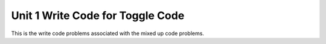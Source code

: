 .. qnum::
   :prefix: 1-8-
   :start: 1   

Unit 1 Write Code for Toggle Code
=========================================================

This is the write code problems associated with the mixed up code problems.

.. activecode:: u1_muc_wc1
        :language: java
        :practice: T
        :autograde: unittest

        Write code that prints Maria's first name on one line and her last name on the next line. 
        ~~~~
        public class Test1 
        {
            public static void main(String[] args) 
            {
              String firstName = "Maria";
              String lastName = "Hernandez";

              // Add your code here


            }
         }
         ====
         // ch4ex1muc
		 import static org.junit.Assert.*;
         import org.junit.*;
         import java.io.*;

         public class RunestoneTests extends CodeTestHelper
         {
            public RunestoneTests() {
                super("Test1");
            }

            @Test
            public void test1()
            {
                String output = getMethodOutput("main");
                String expect = "Maria\nHernandez";

                boolean passed = getResults(expect, output, "Running main");
                assertTrue(passed);
            }
        }


.. activecode:: u1_muc_wc2
        :language: java
        :practice: T
        :autograde: unittest

        Write code that prints the poem ``Roses are red`` ``Violets are blue`` ``Sugar is sweet`` ``And so are you`` with 1 sentence on each line.
        ~~~~
        public class Test1 
        {
            public static void main(String[] args) 
            {
              // Add your code here


            }
        }
        ====
        // ch4ex2muc
		import static org.junit.Assert.*;
        import org.junit.*;
        import java.io.*;

        public class RunestoneTests extends CodeTestHelper
        {
            public RunestoneTests() {
                super("Test1");
            }

            @Test
            public void test1()
            {
                String output = getMethodOutput("main");
                String expect = "Roses are red\nViolets are blue\nSugar is sweet\nAnd so are you";

                boolean passed = getResults(expect, output, "Running main");
                assertTrue(passed);
            }
        }

.. activecode:: u1_muc_wc3
        :language: java
        :practice: T
        :autograde: unittest

        Write code that prints Marcus’s name on one line and his favorite color (Blue) on the next line.
        ~~~~
        public class Test1 
        {
            public static void main(String[] args) 
            {
               String name = "Marcus";
               String favoriteColor = "Blue";

              // Add your code here


            }
        }
        ====
		// ch4ex3muc
		import static org.junit.Assert.*;
		import org.junit.*;;
		import java.io.*;

		public class RunestoneTests extends CodeTestHelper
		{
			public RunestoneTests() {
				super("Test1");
			}

			@Test
			public void test1()
			{
				String output = getMethodOutput("main");
				String expect = "Marcus\nBlue";

				boolean passed = getResults(expect, output, "Running main");
				assertTrue(passed);
			}

		}

.. activecode:: u1_muc_wc4
        :language: java
        :practice: T
        :autograde: unittest

        Write code that figures out the cost for each shirt if you buy 2 and get the third free and they are originally $45 each. Make sure your answer is a double.
        ~~~~
        public class Test1 
        {
            public static void main(String[] args) 
            {
              double price = 45;
              // Add your code here


            }
        }
        ====
		// ch3ex1muc
		import static org.junit.Assert.*;
		import org.junit.*;;
		import java.io.*;

		public class RunestoneTests extends CodeTestHelper
		{
			public RunestoneTests() {
				super("Test1");
			}

			@Test
			public void test1()
			{
				String output = getMethodOutput("main");
				String expect = "30.0";

				boolean passed = getResults(expect, output, "Running main");
				assertTrue(passed);
			}

		}


.. activecode:: u1_muc_wc5
        :language: java
        :practice: T
        :autograde: unittest

        Write code that figures out the cost per person for a dinner including the tip. Assume the bill was $89.23, there are three people, and the tip should be 20%. Make sure your answer is a double.
        ~~~~
        public class Test1 
        {
            public static void main(String[] args) 
            {
                double bill = 89.23;
                // Add your code here


            }
        }
        ====
		// ch3ex2muc
		import static org.junit.Assert.*;
		import org.junit.*;;
		import java.io.*;

		public class RunestoneTests extends CodeTestHelper
		{
			public RunestoneTests() {
				super("Test1");
			}

			@Test
			public void test1()
			{
				String output = getMethodOutput("main");
				double result = Double.parseDouble(output);
				double expect = 35.692;

				boolean passed = getResults(expect, result, "Running main");
				assertTrue(passed);
			}

		}


.. activecode:: u1_muc_wc6
        :language: java
        :practice: T
        :autograde: unittest

        Write code that calculates and prints the number of seconds in 5 days.
        ~~~~
        public class Test1 
        {
            public static void main(String[] args) 
            {
              // Add your code here


            }
        }
        ====
		// ch3ex4muc
		import static org.junit.Assert.*;
		import org.junit.*;;
		import java.io.*;

		public class RunestoneTests extends CodeTestHelper
		{
			public RunestoneTests() {
				super("Test1");
			}

			@Test
			public void test1()
			{
				String output = getMethodOutput("main");
				String expect = "432000";

				boolean passed = getResults(expect, output, "Running main");
				assertTrue(passed);
			}

		}


.. activecode:: u1_muc_wc7
        :language: java
        :practice: T
        :autograde: unittest

        Write code that calculates and prints the number of months it would take you to save $500 if you make $50 a week. Make sure your answer is a double.
        ~~~~
        public class Test1 
        {
            public static void main(String[] args) 
            {
              // Add your code here


            }
        }
        ====
		// ch3ex5muc
		import static org.junit.Assert.*;
		import org.junit.*;;
		import java.io.*;

		public class RunestoneTests extends CodeTestHelper
		{
			public RunestoneTests() {
				super("Test1");
			}

			@Test
			public void test1()
			{
				String output = getMethodOutput("main");
				String expect = "2.5";

				boolean passed = getResults(expect, output, "Running main");
				assertTrue(passed);
			}

		}


.. activecode:: u1_muc_wc8
        :language: java
        :practice: T
        :autograde: unittest

        Write code that prints the name on one line followed by the age on the next line. Your output should look like ``Your name is Layla`` and ``Your age is 16``.
        ~~~~
        public class Test1 
        {
            public static void main(String[] args) 
            {
                String name = "Layla";
                String age = "16";

                // Add your code here


            }
        }
        ====
		// ch4ex5muc
		import static org.junit.Assert.*;
		import org.junit.*;;
		import java.io.*;

		public class RunestoneTests extends CodeTestHelper
		{
			public RunestoneTests() {
				super("Test1");
			}

			@Test
			public void test1()
			{
				String output = getMethodOutput("main");
				String expect = "Your name is Layla\nYour age is 16";

				boolean passed = getResults(expect, output, "Running main");
				assertTrue(passed);
			}

		}


.. activecode:: u1_muc_wc9
        :language: java
        :practice: T
        :autograde: unittest

        Write code that prints the name on one line and the favorite food on the next line. Your output should look like ``Your name is Julian`` ``Your favorite food is chicken wings``
        ~~~~
        public class Test1 
        {
            public static void main(String[] args) 
            {
                String name = "Julian";
                String food = "chicken wings";

                // Add your code here


            }
        }
        ====
		// ch4ex6muc
		import static org.junit.Assert.*;
		import org.junit.*;;
		import java.io.*;

		public class RunestoneTests extends CodeTestHelper
		{
			public RunestoneTests() {
				super("Test1");
			}

			@Test
			public void test1()
			{
				String output = getMethodOutput("main");
				String expect = "Your name is Julian\nYour favorite food is chicken wings";

				boolean passed = getResults(expect, output, "Running main");
				assertTrue(passed);
			}

		}


.. activecode:: u1_muc_wc10
        :language: java
        :practice: T
        :autograde: unittest

        Write code that calculates and prints the cost of a trip that is 200 miles when the price of gas is 2.20 and the miles per gallon is 42. Make sure your answer is a double. 
        ~~~~
        public class Test1 
        {
            public static void main(String[] args) 
            {
                // Add your code here


            }
        }
        ====
		// ch3ex6muc
		import static org.junit.Assert.*;
		import org.junit.*;;
		import java.io.*;

		public class RunestoneTests extends CodeTestHelper
		{
			public RunestoneTests() {
				super("Test1");
			}

			@Test
			public void test1()
			{
				String output = getMethodOutput("main");
                String expect = "10.476190476190476";

				boolean passed = getResults(expect, output, "Running main");
				assertTrue(passed);
			}

		}


.. activecode:: u1_muc_wc11
        :language: java
        :practice: T
        :autograde: unittest

        Write code that calculates how many miles you can go on half a tank of gas if the miles per gallon is 26 and your tank holds 15 gallons.  
        ~~~~
        public class Test1 
        {
            public static void main(String[] args) 
            {
              // Add your code here


            }
        }
        ====
		// ch3ex7muc
		import static org.junit.Assert.*;
		import org.junit.*;;
		import java.io.*;

		public class RunestoneTests extends CodeTestHelper
		{
			public RunestoneTests() {
				super("Test1");
			}

			@Test
			public void test1()
			{
				String output = getMethodOutput("main");
				String expect = "195";

				boolean passed = getResults(expect, output, "Running main");
				assertTrue(passed);
			}

		}


.. activecode:: u1_muc_wc12
        :language: java
        :practice: T
        :autograde: unittest

        Write code that calculates and prints how many chicken wings you can buy with $3.50 if the wings are $.60 each. Make sure your answer is an integer.
        ~~~~
        public class Test1 
        {
            public static void main(String[] args) 
            {
              // Add your code here


            }
        }
        ====
		// ch3ex8muc
		import static org.junit.Assert.*;
		import org.junit.*;;
		import java.io.*;

		public class RunestoneTests extends CodeTestHelper
		{
			public RunestoneTests() {
				super("Test1");
			}

			@Test
			public void test1()
			{
				String output = getMethodOutput("main");
				String expect = "5";

				boolean passed = getResults(expect, output, "Running main");
				assertTrue(passed);
			}

			@Test
			public void test2()
			{
				String output = getMethodOutput("main");
				String expect = "5";

				boolean passed = !output.contains(".");

				passed = getResults(expect, output, "Checking for integer output", passed);
				assertTrue(passed);
			}

		}


.. activecode:: u1_muc_wc13
        :language: java
        :practice: T
        :autograde: unittest

        Write code that calculates how much you will have to pay for an item that is 60 percent off the original price of $52.99.
        ~~~~
        public class Test1 
        {
            public static void main(String[] args) 
            {
                double price = 52.99;
                double discount = 0.6;

                // Add your code here


            }
        }
        ====
		// ch3ex9muc
		import static org.junit.Assert.*;
		import org.junit.*;;
		import java.io.*;

		public class RunestoneTests extends CodeTestHelper
		{
			public RunestoneTests() {
				super("Test1");
			}

			@Test
			public void test1()
			{
				String output = getMethodOutput("main");
				String expect = "21.196";

				boolean passed = getResults(expect, output, "Running main");
				assertTrue(passed);
			}
		}

.. activecode:: u1_muc_wc14
        :language: java
        :practice: T
        :autograde: unittest

        Write code that calculates and prints how much the per item costs is for shorts that are buy 2 and get the third free. The shorts are $39.99 each. 
        ~~~~
        public class Test1 
        {
            public static void main(String[] args) 
            {
                double price = 39.99;

                // Add your code here


            }
        }
        ====
		// ch3ex10muc
		import static org.junit.Assert.*;
		import org.junit.*;;
		import java.io.*;

		public class RunestoneTests extends CodeTestHelper
		{
			public RunestoneTests() {
				super("Test1");
			}

			@Test
			public void test1()
			{
				String output = getMethodOutput("main");
				String expect = "26.66";

				boolean passed = getResults(expect, output, "Running main");
				assertTrue(passed);
			}

			@Test
			public void test2()
			{
				boolean passed = checkCodeContains("*2");
				assertTrue(passed);
			}

			@Test
			public void test3()
			{
				boolean passed = checkCodeContains("/3");
				assertTrue(passed);
			}

		}



